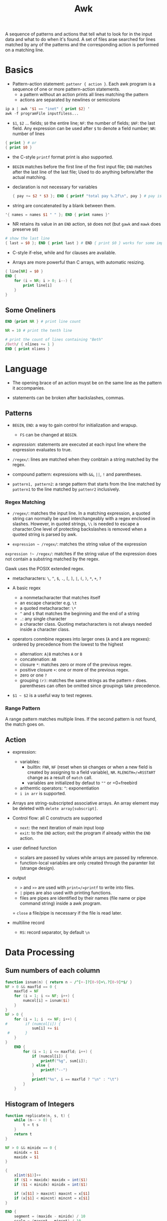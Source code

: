 #+title: Awk

A sequence of patterns and actions that tell what to look for in the input data
and what to do when it's found. A set of files arae searched for lines matched by
any of the patterns and the corresponding action is performed on a matching line.

* Basics

- Pattern-action statement: =pattenr { action }=. Each awk program is a sequence of one or more pattern-action statements.
  + a pattern without an action prints all lines matching the pattern
  + actions are separated by newlines or semicolons

#+begin_src awk
ip a | awk '$1 == "inet" { print $2} '
awk -f programFile inputfiless...
#+end_src

- =$1=, =$2= ... fields; =$0= the entire line; =NF=: the number of fields; =$NF=: the last field. Any expression can be used after =$= to denote a field number; =NR=: number of lines

#+begin_src awk
{ print } # or
{ print $0 }
#+end_src

- the C-style =printf= format print is also supported.

- =BEGIN= matches before the first line of the first input file; =END= matches after the last line of the last file;
  Used to do anything before/after the actual matching.

- declaration is not necessary for variables

  #+begin_src awk
{ pay += $2 * $3 }; END { printf "total pay %.2f\n", pay } # pay is defined the first time it's used and is used afterwards
  #+end_src

- string are concatenated by a blank between them.

#+begin_src awk
'{ names = names $1 " " }; END { print names }'
#+end_src

- NR retains its value in an =END= action, =$0= does not (but =gawk= and =mawk= does preserve =$0=)

#+begin_src awk
# show the last line
{ last = $0 }; END { print last } # END { print $0 } works for some implementation
#+end_src

- C-style if-else, while and for clauses are available.

- Arrays are more powerful than C arrays, with automatic resizing.

#+begin_src awk
{ line[NR] = $0 }
END {
    for (i = NR; i > 0; i--) {
        print line[i]
    }
}
#+end_src


** Some Oneliners

#+begin_src awk
END {print NR } # print line count

NR = 10 # print the tenth line

# print the count of lines containing "Beth"
/Beth/ { nlines += 1 }
END { print nliens }
#+end_src

* Language

- The opening brace of an action muyst be on the same line as the pattern it accompanies.

- statements can be broken after backslashes, commas.

** Patterns

- =BEGIN=, =END=: a way to gain control for initialization and wrapup.
  + =FS= can be changed at =BEGIN=.

- /expression/: statements are executed at each input line where the expression evaluates to true.

- =/regex/=: lines are matched when they conbtain a string matched by the regex.

- compound pattern: expressions with =&&=, =||=, =!= and parentheses.

- =pattern1, pattern2=: a range pattern that starts from the line matched by =pattern1= to the line matched by =pattenr2= inclusively.

*** Regex Matching

- =/regex/=: matches the input line. In a matching expression, a quoted string can normally be used interchangeably with a regex enclosed in slashes. However, in quoted strings, =\\= is needed to escape a character.One level of protecting backslashes is removed when a quoted string is parsed by awk.

- =expression ~ /regex/=: matches the string value of the expression

=expression !~ /regex/=: matches if the string value of the expression does not contain a substring matched by the regex.

Gawk uses the POSIX extended regex.

- metacharacters: =\=, =^=, =$=, =.=, =[=, =]=, =|=, =(=, =)=, =*=, =+=, =?=

- A basic regex
  + a nonmetacharacter that matches itself
  + an escape character e.g. =\t=
  + a quoted metacharacter: =\*=
  + =^= and =$= that matches the beginning and the end of a string
  + =.=: any single character
  + a character class. Quoting metacharacters is not always needed inside a character class.

- operators conmbine regexes into larger ones (=A= and =B= are regexes): ordered by precedence from the lowest to the highest
  + alternation: =A|B= matches =A= or =B=
  + concatenation: =AB=
  + closure =*=: matches zero or more of the previous regex.
  + positive closure =+=: one or more of the previous regex.
  + zero or one =?=
  + grouping =(r)=: matches the same strings as the pattern =r= does.
    parentheses can often be omitted since groupings take precedence.

- =$1 ~ $2= is a useful way to test regexes.

*** Range Pattern

A range pattern matches multiple lines. If the second pattern is not found, the match goes on.

** Action

- expression:
  + variables:
    - builtin: =FNR=, =NF= (reset when =$0= changes or when a new field is created by assigning to a field variable), =NR=. =RLENGTH=/=RSSTART= change as a result of =match= call.
    - variables are initialized by defaut to =""= or =0=freebird
  - arithemtic operators: =^=: exponentiation
  - =i in arr= is supported.

- Arrays are string-subscripted associative arrays. An array element may be deleted with =delete array[subscript]=.

- Control flow: all C constructs are supported
  + =next=: the next iteration of main input loop
  + =exit=: to the =END= action; exit the program if already within the =END= action.

- user defined function
  + scalars are passed by values while arrays are passed by reference.
  + function-local variables are only created through the paramter list (strange design).

- output
  + =>= and =>>= are used with =print=/=printf= to write into files.
  + =|= pipes are also used with printing functions.
  + files are pipes are identified by their names (file name or pipe command string)  inside a awk program.
  = =close= a file/pipe is necessary if the file is read later.

- multiline record
  + =RS=: record separator, by default =\n=

* Data Processing

** Sum numbers of each column

#+begin_src awk
function isnum(n) { return n ~ /^[+-]?[0-9]+\.?[0-9]*$/ }
NF > 0 && maxfld == 0 {
    maxfld = NF
    for (i = 1; i <= NF; i++) {
        numcol[i] = isnum($i)
    }
}
NF > 0 {
    for (i = 1; i  <= NF; i++) {
#        if (numcol[i]) {
            sum[i] += $i
 #       }
    }
}
    END {
        for (i = 1; i <= maxfld; i++) {
            if (numcol[i]) {
                printf("%g", sum[i]);
            } else {
                printf("--")
            }
            printf("%s", i == maxfld ? "\n" : "\t")
        }
    }
#+end_src

** Histogram of Integers

#+begin_src awk
function replicate(n, s, t) {
    while (n-- > 0) {
        t = t s
    }
    return t
}

NF > 0 && minidx == 0 {
    minidx = $1
    maxidx = $1
}

{
    x[int($1)]++
    if ($1 > maxidx) maxidx = int($1)
    if ($1 < minidx) minidx = int($1)

    if (x[$1] > maxcnt) maxcnt = x[$1]
    if (x[$1] < mincnt) mincnt = x[$1]
}

END {
    segment = (maxidx - minidx) / 10
    scale = (maxcnt - mincnt) / 10

    printf("Max %d, Min %d\n", maxidx, minidx)

    for (i = minidx; i <= maxidx; i += segment) {
        cnt = 0
        for (j = int(i); j < i + segment; j++) {
            cnt += x[j]
        }
        printf("%2d - %2d: %d %s\n", i, i + segment - 1, cnt, replicate(cnt / scale, "*"))
    }
    cnt = 0
    for (j = i; j < maxidx ; j++) {
            cnt += x[j]
    }
    if (i < maxidx)
        printf("%2d - %2d: %s\n", i, maxidx, replicate(cnt / scale, "*"))
}

#+end_src

** Numbers and commas

#+begin_src awk
function addcomma(x, num) {
    if (x < 0)
        return "-" addcomma(-x)

    num = sprintf("%.2f", x)
    while (num ~ /[0-9][0-9][0-9][0-9]/) {
        sub(/[0-9][0-9][0-9][,.]/, ",&", num)
    }
    return num
}

function checkcomma(x, num) {
    if (x ~ /^,/ || x ~ /,$/) return 0
    if (x < 0) return checkcomma(-x)

    num = x
    while (num ~ /,[0-9][0-9][0-9]/) {
        sub(/,[0-9][0-9][0-9]/, "", num)
    }

    if (num ~ /^[0-9][0-9][0-9][0-9]/) {
        return 0
    } else {

        return num ~ /^[0-9]{0,3}\.?[0-9]*$/
    }
}
#+end_src
